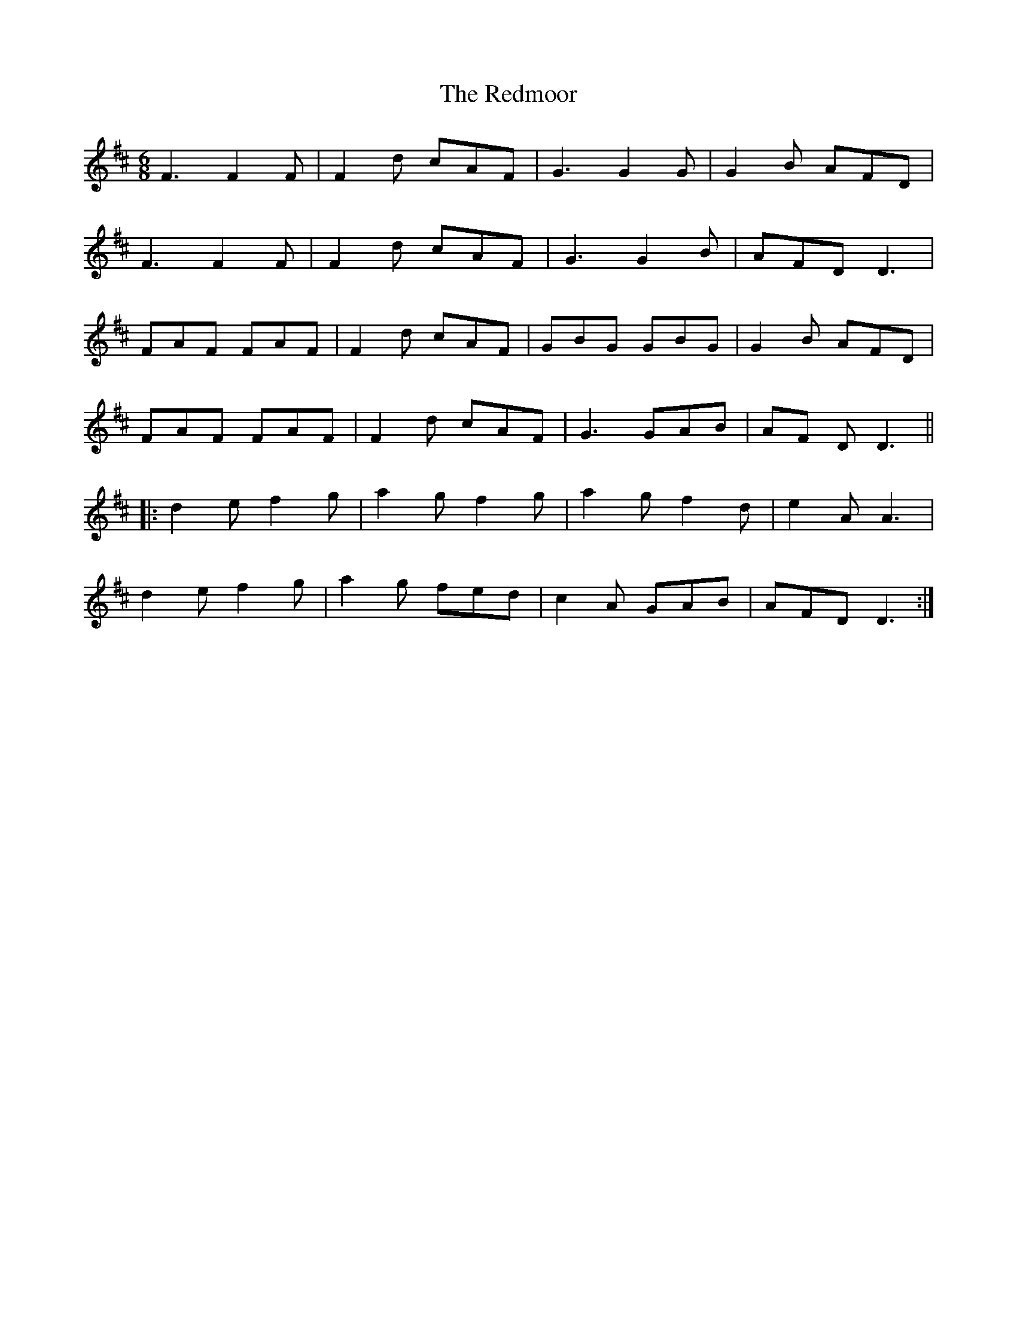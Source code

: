 X: 33973
T: Redmoor, The
R: jig
M: 6/8
K: Dmajor
F3 F2F|F2d cAF|G3 G2G|G2B AFD|
F3 F2F|F2d cAF|G3 G2B|AFD D3|
FAF FAF|F2d cAF|GBG GBG|G2B AFD|
FAF FAF|F2d cAF|G3 GAB|AF D D3||
|:d2e f2g|a2g f2g|a2g f2d|e2A A3|
d2e f2g|a2g fed|c2A GAB|AFD D3:|

